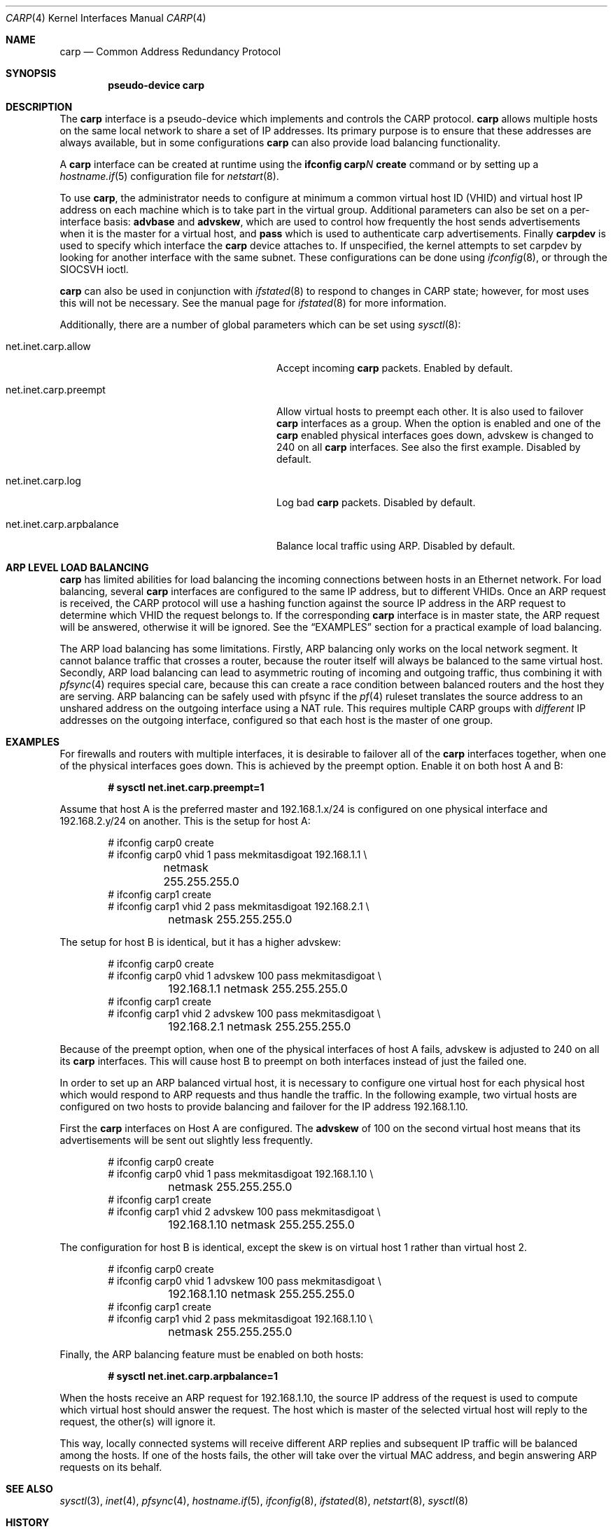 .\"	$OpenBSD: carp.4,v 1.23 2006/06/15 08:55:39 jmc Exp $
.\"
.\" Copyright (c) 2003, Ryan McBride.  All rights reserved.
.\"
.\" Redistribution and use in source and binary forms, with or without
.\" modification, are permitted provided that the following conditions
.\" are met:
.\" 1. Redistributions of source code must retain the above copyright
.\"    notice, this list of conditions and the following disclaimer.
.\" 2. Redistributions in binary form must reproduce the above copyright
.\"    notice, this list of conditions and the following disclaimer in the
.\"    documentation and/or other materials provided with the distribution.
.\"
.\" THIS SOFTWARE IS PROVIDED BY THE PROJECT AND CONTRIBUTORS ``AS IS'' AND
.\" ANY EXPRESS OR IMPLIED WARRANTIES, INCLUDING, BUT NOT LIMITED TO, THE
.\" IMPLIED WARRANTIES OF MERCHANTABILITY AND FITNESS FOR A PARTICULAR PURPOSE
.\" ARE DISCLAIMED.  IN NO EVENT SHALL THE PROJECT OR CONTRIBUTORS BE LIABLE
.\" FOR ANY DIRECT, INDIRECT, INCIDENTAL, SPECIAL, EXEMPLARY, OR CONSEQUENTIAL
.\" DAMAGES (INCLUDING, BUT NOT LIMITED TO, PROCUREMENT OF SUBSTITUTE GOODS
.\" OR SERVICES; LOSS OF USE, DATA, OR PROFITS; OR BUSINESS INTERRUPTION)
.\" HOWEVER CAUSED AND ON ANY THEORY OF LIABILITY, WHETHER IN CONTRACT, STRICT
.\" LIABILITY, OR TORT (INCLUDING NEGLIGENCE OR OTHERWISE) ARISING IN ANY WAY
.\" OUT OF THE USE OF THIS SOFTWARE, EVEN IF ADVISED OF THE POSSIBILITY OF
.\" SUCH DAMAGE.
.\"
.Dd October 16, 2003
.Dt CARP 4
.Os
.Sh NAME
.Nm carp
.Nd Common Address Redundancy Protocol
.Sh SYNOPSIS
.Cd "pseudo-device carp"
.Sh DESCRIPTION
The
.Nm
interface is a pseudo-device which implements and controls the
CARP protocol.
.Nm
allows multiple hosts on the same local network to share a set of IP addresses.
Its primary purpose is to ensure that these
addresses are always available, but in some configurations
.Nm
can also provide load balancing functionality.
.Pp
A
.Nm
interface can be created at runtime using the
.Ic ifconfig carp Ns Ar N Ic create
command or by setting up a
.Xr hostname.if 5
configuration file for
.Xr netstart 8 .
.Pp
To use
.Nm ,
the administrator needs to configure at minimum
a common virtual host ID (VHID) and
virtual host IP address on each machine which is to take part in the virtual
group.
Additional parameters can also be set on a per-interface basis:
.Cm advbase
and
.Cm advskew ,
which are used to control how frequently the host sends advertisements when it
is the master for a virtual host, and
.Cm pass
which is used to authenticate carp advertisements.
Finally
.Cm carpdev
is used to specify which interface the
.Nm
device attaches to.
If unspecified, the kernel attempts to set carpdev by looking for
another interface with the same subnet.
These configurations can be done using
.Xr ifconfig 8 ,
or through the
.Dv SIOCSVH
ioctl.
.Pp
.Nm
can also be used in conjunction with
.Xr ifstated 8
to respond to changes in CARP state;
however, for most uses this will not be necessary.
See the manual page for
.Xr ifstated 8
for more information.
.Pp
Additionally, there are a number of global parameters which can be set using
.Xr sysctl 8 :
.Bl -tag -width xxxxxxxxxxxxxxxxxxxxxxxxxx
.It net.inet.carp.allow
Accept incoming
.Nm
packets.
Enabled by default.
.It net.inet.carp.preempt
Allow virtual hosts to preempt each other.
It is also used to failover
.Nm
interfaces as a group.
When the option is enabled and one of the
.Nm
enabled physical interfaces
goes down, advskew is changed to 240 on all
.Nm
interfaces.
See also the first example.
Disabled by default.
.It net.inet.carp.log
Log bad
.Nm
packets.
Disabled by default.
.It net.inet.carp.arpbalance
Balance local traffic using ARP.
Disabled by default.
.El
.Sh ARP LEVEL LOAD BALANCING
.Nm
has limited abilities for load balancing the incoming connections
between hosts in an Ethernet network.
For load balancing, several
.Nm
interfaces are configured to the same IP address, but to different VHIDs.
Once an ARP request is received, the CARP protocol will use a hashing
function against the source IP address in the ARP request to determine
which VHID the request belongs to.
If the corresponding
.Nm
interface is in master state, the ARP request will be answered, otherwise
it will be ignored.
See the
.Sx EXAMPLES
section for a practical example of load balancing.
.Pp
The ARP load balancing has some limitations.
Firstly, ARP balancing only works on the local network segment.
It cannot balance traffic that crosses a router, because the
router itself will always be balanced to the same virtual host.
Secondly, ARP load balancing can lead to asymmetric routing
of incoming and outgoing traffic, thus combining it with
.Xr pfsync 4
requires special care, because this can create a race condition between
balanced routers and the host they are serving.
ARP balancing can be safely used with pfsync if the
.Xr pf 4
ruleset translates the source address to an unshared address on the
outgoing interface using a NAT rule.
This requires multiple CARP groups with
.Em different
IP addresses on the outgoing interface, configured so that each host is the
master of one group.
.Sh EXAMPLES
For firewalls and routers with multiple interfaces, it is desirable to
failover all of the
.Nm
interfaces together, when one of the physical interfaces goes down.
This is achieved by the preempt option.
Enable it on both host A and B:
.Pp
.Dl # sysctl net.inet.carp.preempt=1
.Pp
Assume that host A is the preferred master and 192.168.1.x/24 is
configured on one physical interface and 192.168.2.y/24 on another.
This is the setup for host A:
.Bd -literal -offset indent
# ifconfig carp0 create
# ifconfig carp0 vhid 1 pass mekmitasdigoat 192.168.1.1 \e
	netmask 255.255.255.0
# ifconfig carp1 create
# ifconfig carp1 vhid 2 pass mekmitasdigoat 192.168.2.1 \e
	netmask 255.255.255.0
.Ed
.Pp
The setup for host B is identical, but it has a higher advskew:
.Bd -literal -offset indent
# ifconfig carp0 create
# ifconfig carp0 vhid 1 advskew 100 pass mekmitasdigoat \e
	192.168.1.1 netmask 255.255.255.0
# ifconfig carp1 create
# ifconfig carp1 vhid 2 advskew 100 pass mekmitasdigoat \e
	192.168.2.1 netmask 255.255.255.0
.Ed
.Pp
Because of the preempt option, when one of the physical interfaces of
host A fails, advskew is adjusted to 240 on all its
.Nm
interfaces.
This will cause host B to preempt on both interfaces instead of
just the failed one.
.Pp
In order to set up an ARP balanced virtual host, it is necessary to configure
one virtual host for each physical host which would respond to ARP requests
and thus handle the traffic.
In the following example, two virtual hosts are configured on two hosts to
provide balancing and failover for the IP address 192.168.1.10.
.Pp
First the
.Nm
interfaces on Host A are configured.
The
.Cm advskew
of 100 on the second virtual host means that its advertisements will be sent
out slightly less frequently.
.Bd -literal -offset indent
# ifconfig carp0 create
# ifconfig carp0 vhid 1 pass mekmitasdigoat 192.168.1.10 \e
	netmask 255.255.255.0
# ifconfig carp1 create
# ifconfig carp1 vhid 2 advskew 100 pass mekmitasdigoat \e
	192.168.1.10 netmask 255.255.255.0
.Ed
.Pp
The configuration for host B is identical, except the skew is on
virtual host 1 rather than virtual host 2.
.Bd -literal -offset indent
# ifconfig carp0 create
# ifconfig carp0 vhid 1 advskew 100 pass mekmitasdigoat \e
	192.168.1.10 netmask 255.255.255.0
# ifconfig carp1 create
# ifconfig carp1 vhid 2 pass mekmitasdigoat 192.168.1.10 \e
	netmask 255.255.255.0
.Ed
.Pp
Finally, the ARP balancing feature must be enabled on both hosts:
.Pp
.Dl # sysctl net.inet.carp.arpbalance=1
.Pp
When the hosts receive an ARP request for 192.168.1.10, the source IP address
of the request is used to compute which virtual host should answer the request.
The host which is master of the selected virtual host will reply to the
request, the other(s) will ignore it.
.Pp
This way, locally connected systems will receive different ARP replies and
subsequent IP traffic will be balanced among the hosts.
If one of the hosts fails, the other will take over the virtual MAC address,
and begin answering ARP requests on its behalf.
.Sh SEE ALSO
.Xr sysctl 3 ,
.Xr inet 4 ,
.Xr pfsync 4 ,
.Xr hostname.if 5 ,
.Xr ifconfig 8 ,
.Xr ifstated 8 ,
.Xr netstart 8 ,
.Xr sysctl 8
.Sh HISTORY
The
.Nm
device first appeared in
.Ox 3.5 .
